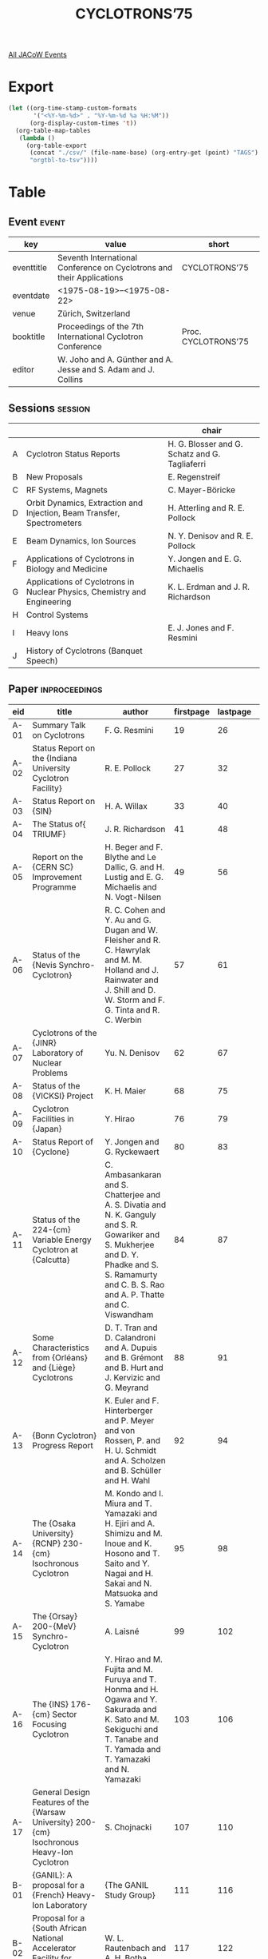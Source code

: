 #+title: CYCLOTRONS’75

[[file:all-jacow-events.org][All JACoW Events]]


* Export


#+begin_src emacs-lisp :eval t
  (let ((org-time-stamp-custom-formats
         '("<%Y-%m-%d>" . "%Y-%m-%d %a %H:%M"))
        (org-display-custom-times 't))
    (org-table-map-tables
     (lambda ()
       (org-table-export
        (concat "./csv/" (file-name-base) (org-entry-get (point) "TAGS") ".tsv")
        "orgtbl-to-tsv"))))
#+end_src

#+RESULTS:
: Mapping tables: done


* Table

** Event :event:

|------------+-----------------------------------------------------------------------+---------------------|
| key        | value                                                                 | short               |
|------------+-----------------------------------------------------------------------+---------------------|
| eventtitle | Seventh International Conference on Cyclotrons and their Applications | CYCLOTRONS’75       |
| eventdate  | <1975-08-19>--<1975-08-22>                                          |                     |
| venue      | Zürich, Switzerland                                                   |                     |
| booktitle  | Proceedings of the 7th International Cyclotron Conference             | Proc. CYCLOTRONS’75 |
| editor     | W. Joho and A. Günther and A. Jesse and S. Adam and J. Collins        |                     |
|------------+-----------------------------------------------------------------------+---------------------|
#+TBLFM: @2$3='(cadar (org-collect-keywords '("TITLE")))::@5$3='(concat "Proc. " (cadar (org-collect-keywords '("TITLE"))))


** Sessions :session:

|---+--------------------------------------------------------------------------+------------------------------------------------|
|   |                                                                          | chair                                          |
|---+--------------------------------------------------------------------------+------------------------------------------------|
| A | Cyclotron Status Reports                                                 | H. G. Blosser and G. Schatz and G. Tagliaferri |
| B | New Proposals                                                            | E. Regenstreif                                 |
| C | RF Systems, Magnets                                                      | C. Mayer-Böricke                               |
| D | Orbit Dynamics, Extraction and Injection, Beam Transfer, Spectrometers   | H. Atterling and R. E. Pollock                 |
| E | Beam Dynamics, Ion Sources                                               | N. Y. Denisov and R. E. Pollock                |
| F | Applications of Cyclotrons in Biology and Medicine                       | Y. Jongen and E. G. Michaelis                  |
| G | Applications of Cyclotrons in Nuclear Physics, Chemistry and Engineering | K. L. Erdman and J. R. Richardson              |
| H | Control Systems                                                          |                                                |
| I | Heavy Ions                                                               | E. J. Jones and F. Resmini                     |
| J | History of Cyclotrons (Banquet Speech)                                   |                                                |
|---+--------------------------------------------------------------------------+------------------------------------------------|


** Paper :inproceedings:

|------+-------------------------------------------------------------------------------------------------------------------------------------------------------------------------------+--------------------------------------------------------------------------------------------------------------------------------------------------------------------------------------------------------------------------------------+-----------+----------+---------|
| ﻿eid  | title                                                                                                                                                                         | author                                                                                                                                                                                                                               | firstpage | lastpage |   pages |
|------+-------------------------------------------------------------------------------------------------------------------------------------------------------------------------------+--------------------------------------------------------------------------------------------------------------------------------------------------------------------------------------------------------------------------------------+-----------+----------+---------|
| A-01 | Summary Talk on Cyclotrons                                                                                                                                                    | F. G. Resmini                                                                                                                                                                                                                        |        19 |       26 |   19-26 |
| A-02 | Status Report on the {Indiana University Cyclotron Facility}                                                                                                                  | R. E. Pollock                                                                                                                                                                                                                        |        27 |       32 |   27-32 |
| A-03 | Status Report on {SIN}                                                                                                                                                        | H. A. Willax                                                                                                                                                                                                                         |        33 |       40 |   33-40 |
| A-04 | The Status of{ TRIUMF}                                                                                                                                                        | J. R. Richardson                                                                                                                                                                                                                     |        41 |       48 |   41-48 |
| A-05 | Report on the {CERN SC} Improvement Programme                                                                                                                                 | H. Beger and F. Blythe and Le Dallic, G. and H. Lustig and E. G. Michaelis and N. Vogt-Nilsen                                                                                                                                        |        49 |       56 |   49-56 |
| A-06 | Status of the {Nevis Synchro-Cyclotron}                                                                                                                                       | R. C. Cohen and Y. Au and G. Dugan and W. Fleisher and R. C. Hawrylak and M. M. Holland and J. Rainwater and J. Shill and D. W. Storm and F. G. Tinta and R. C. Werbin                                                               |        57 |       61 |   57-61 |
| A-07 | Cyclotrons of the {JINR} Laboratory of Nuclear Problems                                                                                                                       | Yu. N. Denisov                                                                                                                                                                                                                       |        62 |       67 |   62-67 |
| A-08 | Status of the {VICKSI} Project                                                                                                                                                | K. H. Maier                                                                                                                                                                                                                          |        68 |       75 |   68-75 |
| A-09 | Cyclotron Facilities in {Japan}                                                                                                                                               | Y. Hirao                                                                                                                                                                                                                             |        76 |       79 |   76-79 |
| A-10 | Status Report of {Cyclone}                                                                                                                                                    | Y. Jongen and G. Ryckewaert                                                                                                                                                                                                          |        80 |       83 |   80-83 |
| A-11 | Status of the 224-{cm} Variable Energy Cyclotron at {Calcutta}                                                                                                                | C. Ambasankaran and S. Chatterjee and A. S. Divatia and N. K. Ganguly and S. R. Gowariker and S. Mukherjee and D. Y. Phadke and S. S. Ramamurty and C. B. S. Rao and A. P. Thatte and C. Viswandham                                  |        84 |       87 |   84-87 |
| A-12 | Some Characteristics from {Orléans} and {Liège} Cyclotrons                                                                                                                    | D. T. Tran and D. Calandroni and A. Dupuis and B. Grémont and B. Hurt and J. Kervizic and G. Meyrand                                                                                                                                 |        88 |       91 |   88-91 |
| A-13 | {Bonn Cyclotron} Progress Report                                                                                                                                              | K. Euler and F. Hinterberger and P. Meyer and von Rossen, P. and H. U. Schmidt and A. Scholzen and B. Schüller and H. Wahl                                                                                                           |        92 |       94 |   92-94 |
| A-14 | The {Osaka University} {RCNP} 230-{cm} Isochronous Cyclotron                                                                                                                  | M. Kondo and I. Miura and T. Yamazaki and H. Ejiri and A. Shimizu and M. Inoue and K. Hosono and T. Saito and Y. Nagai and H. Sakai and N. Matsuoka and S. Yamabe                                                                    |        95 |       98 |   95-98 |
| A-15 | The {Orsay} 200-{MeV} Synchro-Cyclotron                                                                                                                                       | A. Laisné                                                                                                                                                                                                                            |        99 |      102 |  99-102 |
| A-16 | The {INS} 176-{cm} Sector Focusing Cyclotron                                                                                                                                  | Y. Hirao and M. Fujita and M. Furuya and T. Honma and H. Ogawa and Y. Sakurada and K. Sato and M. Sekiguchi and T. Tanabe and T. Yamada and T. Yamazaki and N. Yamazaki                                                              |       103 |      106 | 103-106 |
| A-17 | General Design Features of the {Warsaw University} 200-{cm} Isochronous Heavy-Ion Cyclotron                                                                                   | S. Chojnacki                                                                                                                                                                                                                         |       107 |      110 | 107-110 |
|------+-------------------------------------------------------------------------------------------------------------------------------------------------------------------------------+--------------------------------------------------------------------------------------------------------------------------------------------------------------------------------------------------------------------------------------+-----------+----------+---------|
| B-01 | {GANIL}: A proposal for a {French} Heavy-Ion Laboratory                                                                                                                       | {The GANIL Study Group}                                                                                                                                                                                                              |       111 |      116 | 111-116 |
| B-02 | Proposal for a {South African National Accelerator Facility for Physics and Medicine}                                                                                         | W. L. Rautenbach and A. H. Botha                                                                                                                                                                                                     |       117 |      122 | 117-122 |
| B-03 | A Proposed New Injector for the {SIN Ring Cyclotron}                                                                                                                          | U. Schryber and S. Adam and B. Berkes and D. Collins and W. Joho and P. Lanz and M. Olivo                                                                                                                                            |       123 |      126 | 123-126 |
| B-04 | Conversion Studies for the {Uppsala Synchro-Cyclotron}                                                                                                                        | S. Dahlgren and A. Åsberg and A. Ingemarsson and S. Kullander and B. Lundström and P. U. Renberg and K. Ståhl and H. Tyrén                                                                                                           |       127 |      131 | 127-131 |
| B-05 | The {GANIL} Injector                                                                                                                                                          | E. Baron and M. P. Bourgarel and P. Mandrillon                                                                                                                                                                                       |       132 |      134 | 132-134 |
| B-06 | 150-{MeV} Proton Medical Cyclotron Design Study                                                                                                                               | R. J. Burleigh and D. J. Clark and W. S. Flood                                                                                                                                                                                       |       135 |      140 | 135-140 |
|------+-------------------------------------------------------------------------------------------------------------------------------------------------------------------------------+--------------------------------------------------------------------------------------------------------------------------------------------------------------------------------------------------------------------------------------+-----------+----------+---------|
| C-01 | Special Aspects of Cyclotron {RF}-systems                                                                                                                                     | K. L. Erdman                                                                                                                                                                                                                         |       141 |      145 | 141-145 |
| C-02 | Design, Construction and Operation of the New {CERN SC} {RF} System                                                                                                           | H. Beger and A. Fiebig and C. E. Hill and R. Hohbach and F. Nitsch and S. Talas                                                                                                                                                      |       146 |      150 | 146-150 |
| C-03 | Multipacting-Related Processes and {RF} Breadkown Protection by Using Bias Pulsing at the {Nevis Synchro-Cyclotron}                                                           | F. G. Tinta                                                                                                                                                                                                                          |       151 |      155 | 151-155 |
| C-04 | Design of an {RF}-System for an Open-Sector Cyclotron                                                                                                                         | A. H. Botha and J. J. Kritzinger                                                                                                                                                                                                     |       156 |      159 | 156-159 |
| C-05 | Results of a New Passive {RF} Stabilizing System                                                                                                                              | C. Pagani and G. Varisco and G. Marinone and M. Puglisi                                                                                                                                                                              |       160 |      162 | 160-162 |
| C-06 | The {GANIL} Acceleration System                                                                                                                                               | C. Bieth and A. Joubert and G. Rastoix and J. Riedel                                                                                                                                                                                 |       163 |      166 | 163-166 |
| C-07 | {TRIUMF} {RF} System - Initial Operating Problems and their Solutions                                                                                                         | R. H. M. Gummer and R. L. Poirier and M. Zach                                                                                                                                                                                        |       167 |      170 | 167-170 |
| C-08 | Absolute Calibration of Dee Voltage by {X}-Ray Endpoint                                                                                                                       | P. S. Miller and E. Kashy                                                                                                                                                                                                            |       171 |      174 | 171-174 |
| C-09 | Principles and Performance of the Cee Beam Stretching System at {CERN SC} 2                                                                                                   | A. Fiebig and R. Hohbach                                                                                                                                                                                                             |       175 |      179 | 175-179 |
| C-10 | A New Approach for High-Power Solid-State Drivers Used for Wide-Band {RF} Acceleration                                                                                        | Ph. Guidée and J. Peyromaure                                                                                                                                                                                                         |       180 |      183 | 180-183 |
| C-11 | The {SIN} Fast Magnetic Field Measuring System                                                                                                                                | O. Szavits and D. Brombach                                                                                                                                                                                                           |       184 |      186 | 184-186 |
| C-12 | Measurement and Shimming of the Improved {CERN} Synchro-Cyclotron Magnet                                                                                                      | E. Braunersreuther and B. Hedin and D. Lehm and P. Skarek and N. Vogt-Nilsen                                                                                                                                                         |       187 |      190 | 187-190 |
| C-13 | Magnet System of the {SIN} Ring Injector Cyclotron                                                                                                                            | B. Berkes and D. Brombach                                                                                                                                                                                                            |       191 |      192 | 191-192 |
| C-14 | Design of Magnets for an Open-Sector Cyclotron                                                                                                                                | H. N. Jungwirth and L. D. Bruins and A. H. Botha and J. L. Pabot                                                                                                                                                                     |       193 |      196 | 193-196 |
| C-15 | Magnet Model Studies for Separated-Sector Heavy-Ion Cyclotrons                                                                                                                | E. D. Hudson and J. K. Bair and L. N. Howell and F. Irwin and J. W. Johnson and R. S. Lord and J. A. Martin and G. S. McNeilly and S. W. Mosko and L. L. Riedinger and M. A. Barre and M. P. Bourgarel and T. T. Luong and M. Ohayon |       197 |      200 | 197-200 |
| C-16 | Magnetic-Field Trimming Studies for a Separated-Sector Cyclotron                                                                                                              | E. D. Hudson and F. Irwin and M. L. Mallory and J. A. Martin and F. E. McDaniel                                                                                                                                                      |       201 |      204 | 201-204 |
| C-17 | Magnetic Field Design and Measurement for the {Kurchatov Institute} Cyclotron                                                                                                 | Yu. P. Buzulokov and E. M. Hodakov and Yu. L. Jupinov and N. A. Putjatin and N. I. Venikov                                                                                                                                           |       205 |      208 | 205-208 |
|------+-------------------------------------------------------------------------------------------------------------------------------------------------------------------------------+--------------------------------------------------------------------------------------------------------------------------------------------------------------------------------------------------------------------------------------+-----------+----------+---------|
| D-01 | Beam Transfer Between Accelerators at Cyclotron Facilities                                                                                                                    | W. Joho                                                                                                                                                                                                                              |       209 |      218 | 209-218 |
| D-02 | Novelties in Spectrometers                                                                                                                                                    | C.-A. Wiedner                                                                                                                                                                                                                        |       219 |      225 | 219-225 |
| D-03 | Injection in the {VICKSI} Cyclotron                                                                                                                                           | S. Lindbäck and H. Lindqvist                                                                                                                                                                                                         |       226 |      230 | 226-230 |
| D-04 | The Beam Transport System for the Modified {Orsay} Synchro-Cyclotron                                                                                                          | {The Synchro-Cyclotron Transformation Group}                                                                                                                                                                                         |       231 |      234 | 231-234 |
| D-05 | Improving the Energy Resolution of Particle Detection by Proper Beam Matching at {JULIC}                                                                                      | J. Reich and S. Martin and D. Protić and G. Riepe                                                                                                                                                                                    |       235 |      239 | 235-239 |
| D-06 | Properties of the {TRIUMF} Cyclotron Beam                                                                                                                                     | M. K. Craddock and E. W. Blackmore and G. Dutto and C. J. Kost and G. H. Mackenzie and J. R. Richardson and L. W. Root and P. Schmor                                                                                                 |       240 |      244 | 240-244 |
| D-07 | Beam Dynamics in Separate-Sector Cyclotrons                                                                                                                                   | S. Chabert and T. T. Luong and M. Promé                                                                                                                                                                                              |       245 |      248 | 245-248 |
| D-08 | Improved Energy Resolution with the {MSU} Cyclotron                                                                                                                           | Nolen, Jr., J. A. and P. S. Miller                                                                                                                                                                                                   |       249 |      253 | 249-253 |
| D-09 | Precession Injection in the {Delft Isochronous Cyclotron}                                                                                                                     | van Kampen, W. A. and J. Liedorp                                                                                                                                                                                                     |       254 |      259 | 254-259 |
| D-10 | Injection and Ejection Systems for the {GANIL} {SSC}                                                                                                                          | J. Fermé and G. Gendreau and P. Yvon                                                                                                                                                                                                 |       260 |      263 | 260-263 |
| D-11 | Comparison of Orbit Theories for Separated-Sectored Cyclotrons                                                                                                                | A. Jain and A. S. Divatia                                                                                                                                                                                                            |       264 |      267 | 264-267 |
| D-12 | Space Charge Effects in the Phase Plane During Injection in a Synchro-Cyclotron                                                                                               | D. Thouroude                                                                                                                                                                                                                         |       268 |      270 | 268-270 |
| D-13 | Focusing in {RF} Accelerating Gaps with Asymmetrically Curved Electric Equipotentials                                                                                         | G. Dutto and M. K. Craddock                                                                                                                                                                                                          |       271 |      274 | 271-274 |
| D-14 | Cyclotron Centre Region Study and Beam Diagnostic at {Orléans}’ Cyclotron                                                                                                     | D. T. Tran and A. Dupuis and J. Kervizic and B. Launé and G. Meyrand and D. Tronc and G. Goin                                                                                                                                        |       275 |      278 | 275-278 |
| D-15 | Modification of the Centre Region for Better Beam Quality at {JULIC}                                                                                                          | J. Linz and J. Reich and P. Wucherer                                                                                                                                                                                                 |       279 |      282 | 279-282 |
| D-16 | The Isochronism in the {SIN} 590-{MeV} Ring Cyclotron                                                                                                                         | S. Adam                                                                                                                                                                                                                              |       283 |      286 | 283-286 |
| D-17 | The Extraction System of the Improved {CERN} Synchro-Cyclotron                                                                                                                | B. W. Allardyce and R. Giannini and B. Hedin and A. Susini and N. Vogt-Nilsen and P. Mandrillon and S. Lindbäck                                                                                                                      |       287 |      291 | 287-291 |
| D-18 | The Electrostatic Extractor Channel for the {SIN} 590-{MeV} Ring Cyclotron                                                                                                    | M. Olivo                                                                                                                                                                                                                             |       292 |      296 | 292-296 |
| D-19 | Beam Transfer Problems on {GANIL}                                                                                                                                             | R. Beck                                                                                                                                                                                                                              |       297 |      298 | 297-298 |
| D-20 | Final Design and Initial Performance of the {Nevis} Secondary Beam Channel                                                                                                    | M. M. Holland and S. E. Metelits                                                                                                                                                                                                     |       299 |      305 | 299-305 |
| D-21 | The Design, Assembly and Performance of the {SIN} Beam Transfer Line                                                                                                          | J. Zichy and Ch. Markovits and L. Rezzonico                                                                                                                                                                                          |       306 |      311 | 306-311 |
| D-22 | Beam Transport System for the {INS} 176-{cm} Sector-Focusing Cyclotron                                                                                                        | Y. Hirao and M. Fujita and T. Honma and H. Ogawa and Y. Sakurada and K. Sato and M. Sekiguchi and Y. Shida and I. Sugai and T. Tanabe and T. Yamada and N. Yamazaki and T. Yamazaki and M. Yasue                                     |       312 |      314 | 312-314 |
| D-23 | Rotating Wedge Cyclotron Beam Degrader                                                                                                                                        | R. E. Berg                                                                                                                                                                                                                           |       315 |      316 | 315-316 |
| D-24 | A Simple Beam Chopper for {TOF} Experiments                                                                                                                                   | D. Calandroni and Y. Hiramoto                                                                                                                                                                                                        |       317 |      319 | 317-319 |
| D-25 | On the Theory of the Coupling Between Radial Oscillations and {HF} Phase and Energy of Particles in Cyclotrons                                                                | W. Schulte and H. L. Hagedoorn                                                                                                                                                                                                       |       320 |      323 | 320-323 |
| D-26 | Passage of Integral Resonances in a Cyclotron {Kaon Facility}                                                                                                                 | L. A. Sarkisyan                                                                                                                                                                                                                      |       324 |      325 | 324-325 |
| D-27 | Beam Extraction System in the {Kiev} 240-{cm} Isochronous Cyclotron                                                                                                           | V. A. Belyakov and R. N. Litunovsky and O. A. Minyaev                                                                                                                                                                                |       326 |      330 | 326-330 |
|------+-------------------------------------------------------------------------------------------------------------------------------------------------------------------------------+--------------------------------------------------------------------------------------------------------------------------------------------------------------------------------------------------------------------------------------+-----------+----------+---------|
| E-01 | Beam Diagnostic Equipment for Cyclotrons                                                                                                                                      | M. Olivo                                                                                                                                                                                                                             |       331 |      340 | 331-340 |
| E-02 | New Developments in Heavy-Ion Sources                                                                                                                                         | J. Arianer                                                                                                                                                                                                                           |       341 |      348 | 341-348 |
| E-03 | Beam Stabilization by External Beam-Phase Feedback                                                                                                                            | J.-F. P. Marchand                                                                                                                                                                                                                    |       349 |      352 | 349-352 |
| E-04 | The {HF} Phase Measuring Equipment of the {Eindhoven AVF Cyclotron}                                                                                                           | van Heusden, G. C. L. and R. Reumers and van Schaik, N.                                                                                                                                                                              |       353 |      354 | 353-354 |
| E-05 | Use of a Secondary Emission Monitor in the Extraction Channel of the {CERN Synchro-Cyclotron}                                                                                 | B. W. Allardyce and K. Gase                                                                                                                                                                                                          |       355 |      357 | 355-357 |
| E-06 | Intensity Distribution Monitors for the {SIN} External Proton Beams                                                                                                           | M. Daum                                                                                                                                                                                                                              |       358 |      360 | 358-360 |
| E-07 | {π⁻} Beam Studies Using Time-of-Flight Methods                                                                                                                                | H. Appel and V. Böhmer and G. Büche and W. Kluge and H. Matthäy                                                                                                                                                                      |       361 |      364 | 361-364 |
| E-08 | Investigation of the Thermal Regime in a Cyclotron Target                                                                                                                     | N. A. Konjachin and N. N. Krasnov and K. N. Lapin and V. N. Mironov                                                                                                                                                                  |       365 |      367 | 365-367 |
| E-09 | Measuring System of Phase Characteristics and Beam Stabilization of Cyclotrons                                                                                                | A. K. Vaganov and V. I. Gordin and R. N. Litunovsky and V. S. Vasilyev                                                                                                                                                               |       368 |      370 | 368-370 |
| E-10 | Ion Source and Central Region in the Improved {CERN} 600-{MeV} Synchro-Cyclotron                                                                                              | R. Galiana and R. Giannini and B. Hedin and N. Vogt-Nilsen and R. A. Bell                                                                                                                                                            |       371 |      375 | 371-375 |
| E-11 | Status Report of the Axial Injection System at the {Karlsruhe Isochronous Cyclotron}                                                                                          | G. Haushahn and J. Möllenbeck and G. Schatz and F. Schulz and H. Schweickert                                                                                                                                                         |       376 |      380 | 376-380 |
| E-12 | Initial Experience in Ion Production Using an Ultra-high Power Density Method                                                                                                 | T. Y. T. Kuo and J. S. Laughlin                                                                                                                                                                                                      |       381 |      385 | 381-385 |
| E-13 | {H⁻} Beam Intensity Improvements at the {Milan AVF Cyclotron}                                                                                                                 | E. Acerbi and C. Birattari and M. Castiglioni and C. DeMartinis and F. G. Resmini                                                                                                                                                    |       386 |      389 | 386-389 |
| E-14 | Polarized Deuterons of a Lambshift Ion Source Accelerated by the {Karlsruhe Isochronous Cyclotron}                                                                            | V. Bechtold and L. Friedrich and D. Finken and G. Strassner and P. Ziegler                                                                                                                                                           |       390 |      393 | 390-393 |
| E-15 | A Vertical Injection System for the {University of Manitoba} Cyclotron                                                                                                        | A. McIlwain and S. Oh                                                                                                                                                                                                                |       394 |      396 | 394-396 |
| E-16 | An Ion Source for Obtaining Highly Stripped Heavy Ions                                                                                                                        | A. Jain and A. S. Divatia                                                                                                                                                                                                            |       397 |      402 | 397-402 |
|------+-------------------------------------------------------------------------------------------------------------------------------------------------------------------------------+--------------------------------------------------------------------------------------------------------------------------------------------------------------------------------------------------------------------------------------+-----------+----------+---------|
| F-01 | Panel Session: Accelerators for Hospitals                                                                                                                                     | R. Wideröe and J. P. Blaser and G. Burton and B. Larsson and K. E. Scheer                                                                                                                                                            |       403 |      407 | 403-407 |
| F-02 | Applications of Cyclotrons in Medical Diagnosis                                                                                                                               | D. J. Silvester                                                                                                                                                                                                                      |       408 |      413 | 408-413 |
| F-03 | Proton and Heavy-Ion Therapy                                                                                                                                                  | B. Larsson                                                                                                                                                                                                                           |       414 |      418 | 414-418 |
| F-04 | Meson Radiobiology and Therapy                                                                                                                                                | M. M. Kligerman                                                                                                                                                                                                                      |       419 |      426 | 419-426 |
| F-05 | Fast-Neutron Radiobiology and Radiotherapy                                                                                                                                    | G. W. Barendsen and J. J. Broerse                                                                                                                                                                                                    |       427 |      430 | 427-430 |
| F-06 | Survey of the “Pretherapeutic” Experiments with Fast Neutrons Produced with the 50-{MeV} Deuteron Beam of {Cyclone}                                                           | J. P. Meulders and A. Wambersie                                                                                                                                                                                                      |       431 |      435 | 431-435 |
| F-07 | Irradiation Experiments of Diploid Yeast with Heavy Particles                                                                                                                 | H. Liesem and U. Bertsche                                                                                                                                                                                                            |       436 |      439 | 436-439 |
| F-08 | Installation of a Compact Variable Energy Cyclotron in a Hospital and Preliminary Results Obtained                                                                            | C. Crouzel and D. Comar and C. Kellershohn and R. Knipper and Le Poec, C. and C. Sejourne                                                                                                                                            |       440 |      443 | 440-443 |
| F-09 | Applications of the Compact Cyclotron of the German Cancer Researach Centre in Nuclear Medicine, Neutron Therapy and Radiation Biophysics                                     | G. Wolber and G. Hartmann and F. Helus and K.-H. Höver and B. J. Lorenz                                                                                                                                                              |       444 |      446 | 444-446 |
| F-10 | The Potential and Application of Cyclotrons in Biomedical Fields                                                                                                              | M. A. Chaudhri                                                                                                                                                                                                                       |       447 |      456 | 447-456 |
| F-11 | Production of Short-Lived Radioisotopes for Medical Applications Using High-Energy Reactions at {JULIC}                                                                       | R. Weinreich and W. Bräutigam and H.-J. Machulla and H.-J. Probst and S. M. Quaim and G. Stöcklin                                                                                                                                    |       457 |      460 | 457-460 |
| F-12 | Recent Developments in the Production of {¹²³I} at the {Milan AVF Cyclotron}                                                                                                  | E. Acerbi and C. Birattari and M. Castiglioni and F. G. Resmini                                                                                                                                                                      |       461 |      464 | 461-464 |
| F-13 | The Production of Short-Lived Radioisotopes by 14-{MeV} Neutrons                                                                                                              | Z. B. Alfassi                                                                                                                                                                                                                        |       465 |      466 | 465-466 |
| F-14 | Transmission Detectors for Cyclotron in-vivo Irradiations with Neutrons                                                                                                       | K. V. Ettinger and O. J. Filkin and B. J. Thomas                                                                                                                                                                                     |       467 |      470 | 467-470 |
| F-15 | Non-Computerized, off-axial Tomography with 580-{MeV} Protons                                                                                                                 | L. Dubal                                                                                                                                                                                                                             |       471 |      473 | 471-473 |
| F-16 | The Production of Radionuclides {¹²³I}, {⁷⁷Br} for Nuclear Medicine with High-Energetic {⁴He} Particles                                                                       | F. Helus and W. Maier-Borst and R. M. Lambrecht and A. P. Wolf                                                                                                                                                                       |       474 |      480 | 474-480 |
|------+-------------------------------------------------------------------------------------------------------------------------------------------------------------------------------+--------------------------------------------------------------------------------------------------------------------------------------------------------------------------------------------------------------------------------------+-----------+----------+---------|
| G-01 | Applications of Cyclotrons in Nuclear Physics                                                                                                                                 | C. Mayer-Böricke                                                                                                                                                                                                                     |       481 |      487 | 481-487 |
| G-02 | Applications of Cyclotrons in Particle Physics                                                                                                                                | F. Scheck                                                                                                                                                                                                                            |       488 |      495 | 488-495 |
| G-03 | Applications of Cyclotrons in Technical and Analytical Studies                                                                                                                | A. Gervé and G. Schatz                                                                                                                                                                                                               |       496 |      502 | 496-502 |
| G-04 | The Potential of Proton Radiography                                                                                                                                           | D. West                                                                                                                                                                                                                              |       503 |      506 | 503-506 |
| G-05 | Activation Analysis with Particles from a Cyclotron: Determination of Trace Oxygen in Metals by {³\llap{₂}He} Activation, Multi-Elemental Trace Analysis by Proton Activation | J. L. Debrun and J. N. Barrandon                                                                                                                                                                                                     |       507 |      510 | 507-510 |
| G-06 | Analysis of Protein Content in Grain by Proton Activation                                                                                                                     | D. A. Dohan and K. G. Standing                                                                                                                                                                                                       |       511 |      513 | 511-513 |
| G-07 | Irradiation of Machine Parts with Regard to Applications in Mechanical Engineering                                                                                            | B. Herkert                                                                                                                                                                                                                           |       514 |      517 | 514-517 |
| G-08 | Measurement of Wear and Corrosion by Surface Irradiation with Charged Particle Beams                                                                                          | K. V. Ettinger and J. H. Fremlin and N. A. Askouri                                                                                                                                                                                   |       518 |      521 | 518-521 |
| G-09 | Determination of Fluorine in Tea, Bones and Rocks Through the {¹⁹F(p,αγ)¹⁶O} Reaction Using a Cyclotron                                                                       | M. A. Chaudhri and J. L. Rouse and B. M. Spicer                                                                                                                                                                                      |       522 |      523 | 522-523 |
| G-10 | Environment Studies with the {Melbourne University} Cyclotron                                                                                                                 | M. M. Lee and M. A. Chaudhri and J. L. Rouse and B. M. Spicer                                                                                                                                                                        |       524 |      528 | 524-528 |
|------+-------------------------------------------------------------------------------------------------------------------------------------------------------------------------------+--------------------------------------------------------------------------------------------------------------------------------------------------------------------------------------------------------------------------------------+-----------+----------+---------|
| H-01 | Panel Session: Computer Control for Cyclotrons                                                                                                                                | F. Schutte and L. Besse and D. P. Gurd and van Heusden, G. C. L. and S. A. Lewis                                                                                                                                                     |       529 |      537 | 529-537 |
| H-02 | Computer-Controlled Beam Diagnostics at the {Karlsruhe Isochronous Cyclotron}                                                                                                 | W. Kappel and W. Karbstein and W. Kneis and J. Möllenbeck and D. Hartwig and G. Schatz and H. Schweickert                                                                                                                            |       538 |      541 | 538-541 |
| H-03 | Hardware Aspects of the {IUCF} Control System                                                                                                                                 | T. E. Zinneman and S. A. Lewis                                                                                                                                                                                                       |       542 |      544 | 542-544 |
| H-04 | The {SIN} Control System                                                                                                                                                      | L. Besse and P. Aeschimann and I. Jirousek and A. Jucker                                                                                                                                                                             |       545 |      548 | 545-548 |
| H-05 | The {Data Acquisition System (DAS)} for the Improved {CERN SC}                                                                                                                | H. Beger and R. Cusack and A. Fiebig and H. Schroot                                                                                                                                                                                  |       549 |      552 | 549-552 |
| H-06 | The Automatic Control of the {Eindhoven AVF-Cyclotron}                                                                                                                        | van Heusden, G. C. L. and J. Halders and P. Kooy and R. Reumers and F. Schutte                                                                                                                                                       |       553 |      556 | 553-556 |
| H-07 | Concept and Status of the Control System for the {VICKSI} Accelerators at {HMI Berlin}                                                                                        | W. Busse and H. Kluge                                                                                                                                                                                                                |       557 |      560 | 557-560 |
| H-08 | The Use of {CAMAC} with Small Computers in the {TRIUMF} Control System                                                                                                        | D. P. Gurd and D. R. Heywood and R. R. Johnson                                                                                                                                                                                       |       561 |      564 | 561-564 |
| H-09 | The System of Automatic Beam Phase Measuring and Control for the Isochronous Cyclotron                                                                                        | V. N. Anosov and M. Chihak and Yu. N. Denisov and A. V. Kalmykov and A. N. Lubenko                                                                                                                                                   |       565 |      570 | 565-570 |
|------+-------------------------------------------------------------------------------------------------------------------------------------------------------------------------------+--------------------------------------------------------------------------------------------------------------------------------------------------------------------------------------------------------------------------------------+-----------+----------+---------|
| I-01 | Heavy-Ion Research at Cyclotron Energies                                                                                                                                      | P. S. Fisher                                                                                                                                                                                                                         |       571 |      573 | 571-573 |
| I-02 | Accelerators for Heavy Ions                                                                                                                                                   | J. A. Martin                                                                                                                                                                                                                         |       574 |      583 | 574-583 |
| I-03 | Superconducting Cyclotrons                                                                                                                                                    | H. G. Blosser and D. A. Johnson and R. J. Burleigh and R. C. Niemann and J. R. Purcell                                                                                                                                               |       584 |      594 | 584-594 |
| I-04 | The {Chalk River} Superconducting Heavy-Ion Cyclotron                                                                                                                         | J. H. Ormrod and C. B. Bigham and J. S. Fraser and E. A. Heighway and C. R. Hoffmann and J. A. Hulbert and H. R. Schneider and Q. A. Walker                                                                                          |       595 |      599 | 595-599 |
| I-05 | A Separated-Sector Cyclotron Post-Accelerator for the{ Oak Ridge Heavy-Ion Laboratory}                                                                                        | S. W. Mosko and E. D. Hudson and R. S. Lord and M. L. Mallory and J. E. Mann and J. A. Martin and G. S. McNeilly and J. B. Ball and K. N. Fischer and L. L. Riedinger and R. L. Robinson                                             |       600 |      603 | 600-603 |
| I-06 | Heavy-Ion Booster Cyclotron Design Studies at {Berkeley}                                                                                                                      | R. J. Burleigh and D. J. Clark and L. R. Glasgow                                                                                                                                                                                     |       604 |      608 | 604-608 |
| I-07 | On the Possibility of Accelerating Multiply Charged Ions in the {CERN} Synchro-Cyclotron                                                                                      | R. Giannini and P. Mandrillon                                                                                                                                                                                                        |       609 |      613 | 609-613 |
| I-08 | Preliminary Tests for the Axial Injection of Heavy Ions at the {Grenoble} Cyclotron                                                                                           | M. Lieuvin and J. L. Belmont and M. Bajard                                                                                                                                                                                           |       614 |      617 | 614-617 |
| I-09 | The {Louvain-la-Neuve} Injector Cyclotron Project                                                                                                                             | Y. Jongen and G. Ryckewaert                                                                                                                                                                                                          |       618 |      621 | 618-621 |
| I-10 | The {Oak Ridge Isochronous Cyclotron} as an Energy Booster for a 25-{MV} Tandem                                                                                               | R. S. Lord and J. B. Ball and R. M. Beckers and K. N. Fischer and E. D. Hudson and M. L. Mallory and J. A. Martin and G. S. McNeilly and S. W. Mosko and J. D. Rylander and R. D. Sayer                                              |       622 |      625 | 622-625 |
| I-11 | Design Study for the Conversion of the {Oak Ridge Isochronous Cyclotron} from an Energy Constant of $K=90$ to {$K=300$ MeV}                                                   | G. S. McNeilly and E. D. Hudson and R. S. Lord and M. L. Mallory and J. E. Mann and J. B. Ball and J. A. Martin                                                                                                                      |       626 |      629 | 626-629 |
| I-12 | Performance Report on the {Kazakhstan Variable Energy Isochronous Cyclotron}                                                                                                  | A. A. Arzumanov and V. N. Batischev and V. I. Gerasimov and L. M. Nemenov and M. H. Nigmatov                                                                                                                                         |       630 |      634 | 630-634 |
|------+-------------------------------------------------------------------------------------------------------------------------------------------------------------------------------+--------------------------------------------------------------------------------------------------------------------------------------------------------------------------------------------------------------------------------------+-----------+----------+---------|
| J-01 | The History of the Cyclotron                                                                                                                                                  | M. S. Livingston                                                                                                                                                                                                                     |       635 |      638 | 635-638 |
|------+-------------------------------------------------------------------------------------------------------------------------------------------------------------------------------+--------------------------------------------------------------------------------------------------------------------------------------------------------------------------------------------------------------------------------------+-----------+----------+---------|
#+TBLFM: $5=@+1$-1 -1 :: @>$5=638
#+TBLFM: $6='(if (equal $-2 $-1) (format "%s" $-2) (format "%s-%s" $-2 $-1))



